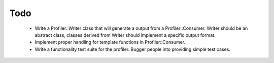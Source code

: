 Todo
====
 
 * Write a Profiler::Writer class that will generate a output from a 
   Profiler::Consumer. Writer should be an abstract class, classes derived
   from Writer should implement a specific output format.
 * Implement proper handling for template functions in Profiler::Consumer.
 * Write a functionality test suite for the profiler. Bugger people into
   providing simple test cases.
